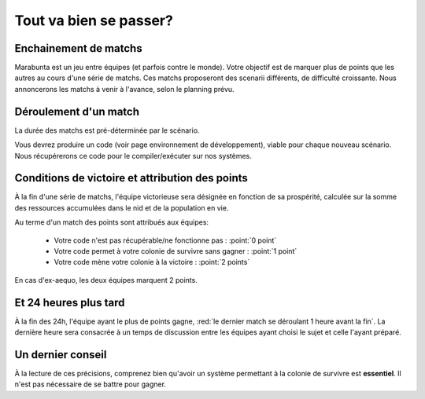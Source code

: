 
=======================
Tout va bien se passer?
=======================

Enchainement de matchs
======================

Marabunta est un jeu entre équipes (et parfois contre le monde). Votre objectif
est de marquer plus de points que les autres au cours d'une série de matchs. Ces 
matchs proposeront des scenarii différents, de difficulté croissante. 
Nous annoncerons les matchs à venir à l'avance, selon le planning prévu.

Déroulement d'un match
======================

La durée des matchs est pré-déterminée par le scénario.

Vous devrez produire un code (voir page environnement de développement), viable 
pour chaque nouveau scénario. Nous récupérerons ce code pour le compiler/exécuter
sur nos systèmes.

Conditions de victoire et attribution des points
================================================

À la fin d'une série de matchs, l'équipe victorieuse sera désignée en fonction
de sa prospérité, calculée sur la somme des ressources accumulées dans le nid et 
de la population en vie.

Au terme d'un match des points sont attribués aux équipes:

 - Votre code n'est pas récupérable/ne fonctionne pas : :point:`0 point`
 - Votre code permet à votre colonie de survivre sans gagner : :point:`1 point`
 - Votre code mène votre colonie à la victoire : :point:`2 points`

En cas d'ex-aequo, les deux équipes marquent 2 points.

Et 24 heures plus tard
======================

À la fin des 24h, l'équipe ayant le plus de points gagne, :red:`le dernier match se
déroulant 1 heure avant la fin`. La dernière heure sera consacrée à un temps de 
discussion entre les équipes ayant choisi le sujet et celle l'ayant préparé.

Un dernier conseil
==================

À la lecture de ces précisions, comprenez bien qu'avoir un système permettant 
à la colonie de survivre est **essentiel**. Il n'est pas nécessaire de se battre 
pour gagner. 
